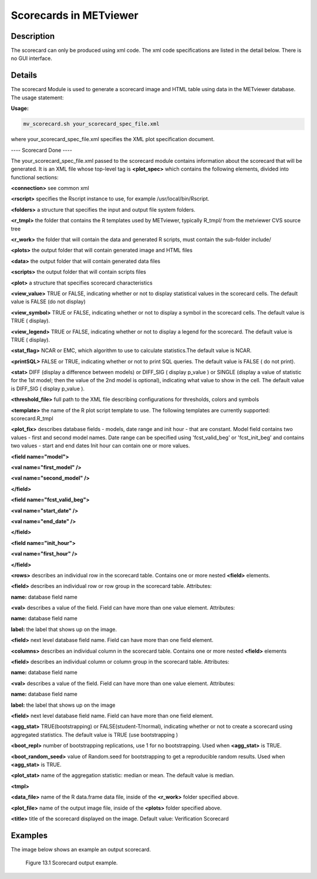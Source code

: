 Scorecards in METviewer
=======================

Description
-----------

The scorecard can only be produced using xml code. The xml code specifications are listed in the detail below. There is no GUI interface. 

Details
-------

The scorecard Module is used to generate a scorecard image and HTML table using data in the METviewer database. The usage statement:

**Usage:**

.. code-block:: none

  mv_scorecard.sh your_scorecard_spec_file.xml

where your_scorecard_spec_file.xml specifies the XML plot specification document.

---- Scorecard Done ---- 

The your_scorecard_spec_file.xml passed to the scorecard module contains information about the scorecard that will be generated. It is an XML file whose top-level tag is **<plot_spec>** which contains the following elements, divided into functional sections:

**<connection>** see common xml

**<rscript>** specifies the Rscript instance to use, for example /usr/local/bin/Rscript.

**<folders>** a structure that specifies the input and output file system folders. 

**<r_tmpl>** the folder that contains the R templates used by METviewer, typically R_tmpl/ from the metviewer CVS source tree 

**<r_work>** the folder that will contain the data and generated R scripts, must contain the sub-folder include/ 

**<plots>** the output folder that will contain generated image and HTML files 

**<data>** the output folder that will contain generated data files 

**<scripts>** the output folder that will contain scripts files

**<plot>** a structure that specifies scorecard characteristics 

**<view_value>** TRUE or FALSE, indicating whether or not to display statistical values in the scorecard cells. The default value is FALSE (do not display) 

**<view_symbol>** TRUE or FALSE, indicating whether or not to display a symbol in the scorecard cells. The default value is TRUE ( display).

**<view_legend>** TRUE or FALSE, indicating whether or not to display a legend for the scorecard. The default value is TRUE ( display). 

**<stat_flag>** NCAR or EMC, which algorithm to use to calculate statistics.The default value is NCAR.

**<printSQL>** FALSE or TRUE, indicating whether or not to print SQL queries. The default value is FALSE ( do not print). 

**<stat>** DIFF (display a difference between models) or DIFF_SIG ( display p_value ) or SINGLE (display a value of statistic for the 1st model; then the value of the 2nd model is optional), indicating what value to show in the cell. The default value is DIFF_SIG ( display p_value ).

**<threshold_file>** full path to the XML file describing configurations for thresholds, colors and symbols

**<template>** the name of the R plot script template to use. The following templates are currently supported: scorecard.R_tmpl

**<plot_fix>** describes database fields - models, date range and init hour - that are constant. Model field contains two values - first and second model names. Date range can be specified using 'fcst_valid_beg' or 'fcst_init_beg' and contains two values - start and end dates Init hour can contain one or more values.

**<field name="model">** 

**<val name="first_model" />** 

**<val name="second_model" />** 

**</field>** 

**<field name="fcst_valid_beg">** 

**<val name="start_date" />** 

**<val name="end_date" />** 

**</field>** 

**<field name="init_hour">** 

**<val name="first_hour" />** 

**</field>**

**<rows>** describes an individual row in the scorecard table. Contains one or more nested **<field>** elements. 

**<field>** describes an individual row or row group in the scorecard table. Attributes: 

**name:** database field name 

**<val>** describes a value of the field. Field can have more than one value element. Attributes: 

**name:** database field name 

**label:** the label that shows up on the image.

**<field>** next level database field name. Field can have more than one field element.

**<columns>** describes an individual column in the scorecard table. Contains one or more nested **<field>** elements 

**<field>** describes an individual column or column group in the scorecard table. Attributes: 

**name:** database field name 

**<val>** describes a value of the field. Field can have more than one value element. Attributes: 

**name:** database field name 

**label:** the label that shows up on the image 

**<field>** next level database field name. Field can have more than one field element.

**<agg_stat>** TRUE(bootstrapping) or FALSE(student-T/normal), indicating whether or not to create a scorecard using aggregated statistics. The default value is TRUE (use bootstrapping ) 

**<boot_repl>** number of bootstrapping replications, use 1 for no bootstrapping. Used when **<agg_stat>** is TRUE.

**<boot_random_seed>** value of Random.seed for bootstrapping to get a reproducible random results. Used when **<agg_stat>** is TRUE.

**<plot_stat>** name of the aggregation statistic: median or mean. The default value is median. 

**<tmpl>** 

**<data_file>** name of the R data.frame data file, inside of the **<r_work>** folder specified above.

**<plot_file>** name of the output image file, inside of the **<plots>** folder specified above.

**<title>** title of the scorecard displayed on the image. Default value: Verification Scorecard 

Examples
--------

The image below shows an example an output scorecard. 

.. figure:: Scorecard.png

	    Figure 13.1 Scorecard output example.
	    
